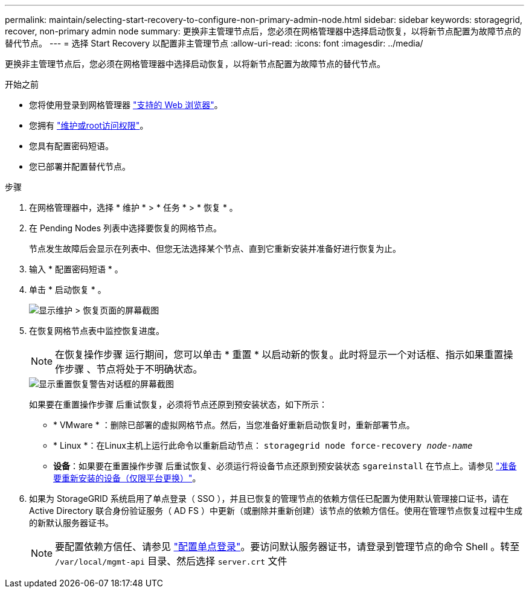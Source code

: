 ---
permalink: maintain/selecting-start-recovery-to-configure-non-primary-admin-node.html 
sidebar: sidebar 
keywords: storagegrid, recover, non-primary admin node 
summary: 更换非主管理节点后，您必须在网格管理器中选择启动恢复，以将新节点配置为故障节点的替代节点。 
---
= 选择 Start Recovery 以配置非主管理节点
:allow-uri-read: 
:icons: font
:imagesdir: ../media/


[role="lead"]
更换非主管理节点后，您必须在网格管理器中选择启动恢复，以将新节点配置为故障节点的替代节点。

.开始之前
* 您将使用登录到网格管理器 link:../admin/web-browser-requirements.html["支持的 Web 浏览器"]。
* 您拥有 link:../admin/admin-group-permissions.html["维护或root访问权限"]。
* 您具有配置密码短语。
* 您已部署并配置替代节点。


.步骤
. 在网格管理器中，选择 * 维护 * > * 任务 * > * 恢复 * 。
. 在 Pending Nodes 列表中选择要恢复的网格节点。
+
节点发生故障后会显示在列表中、但您无法选择某个节点、直到它重新安装并准备好进行恢复为止。

. 输入 * 配置密码短语 * 。
. 单击 * 启动恢复 * 。
+
image::../media/4b_select_recovery_node.png[显示维护 > 恢复页面的屏幕截图]

. 在恢复网格节点表中监控恢复进度。
+

NOTE: 在恢复操作步骤 运行期间，您可以单击 * 重置 * 以启动新的恢复。此时将显示一个对话框、指示如果重置操作步骤 、节点将处于不明确状态。

+
image::../media/recovery_reset_warning.gif[显示重置恢复警告对话框的屏幕截图]

+
如果要在重置操作步骤 后重试恢复，必须将节点还原到预安装状态，如下所示：

+
** * VMware * ：删除已部署的虚拟网格节点。然后，当您准备好重新启动恢复时，重新部署节点。
** * Linux *：在Linux主机上运行此命令以重新启动节点： `storagegrid node force-recovery _node-name_`
** *设备*：如果要在重置操作步骤 后重试恢复、必须运行将设备节点还原到预安装状态 `sgareinstall` 在节点上。请参见 link:preparing-appliance-for-reinstallation-platform-replacement-only.html["准备要重新安装的设备（仅限平台更换）"]。


. 如果为 StorageGRID 系统启用了单点登录（ SSO ），并且已恢复的管理节点的依赖方信任已配置为使用默认管理接口证书，请在 Active Directory 联合身份验证服务（ AD FS ）中更新（或删除并重新创建）该节点的依赖方信任。使用在管理节点恢复过程中生成的新默认服务器证书。
+

NOTE: 要配置依赖方信任、请参见 link:../admin/configuring-sso.html["配置单点登录"]。要访问默认服务器证书，请登录到管理节点的命令 Shell 。转至 `/var/local/mgmt-api` 目录、然后选择 `server.crt` 文件


